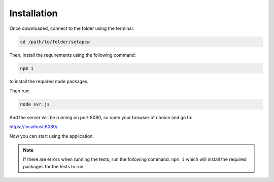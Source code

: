 =========
Installation
=========

.. _installation:

Once downloaded, connect to the folder using the terminal.

.. code-block:: console

   cd /path/to/folder/setapcw

Then, install the requirements using the following command:

.. code-block:: console
   
   npm i

to install the required node packages.

Then run:

.. code-block:: console

   node svr.js

And the server will be running on port 8080, so open your browser of choice and go to:

https://localhost:8080/


Now you can start using the application.


.. note::

   If there are errors when running the tests, run the following command: ``npm i`` which will install the required packages for the tests to run. 